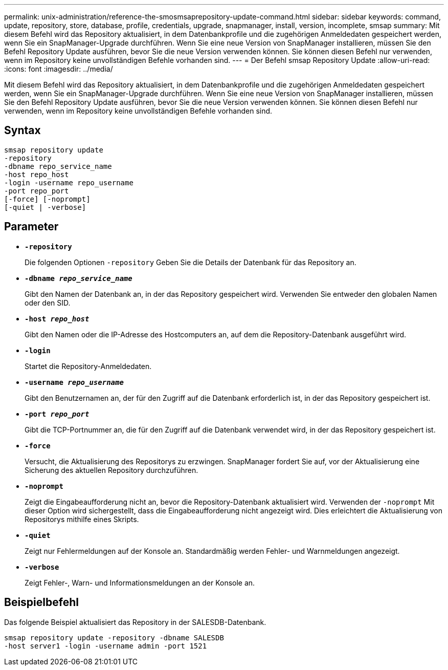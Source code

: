 ---
permalink: unix-administration/reference-the-smosmsaprepository-update-command.html 
sidebar: sidebar 
keywords: command, update, repository, store, database, profile, credentials, upgrade, snapmanager, install, version, incomplete, smsap 
summary: Mit diesem Befehl wird das Repository aktualisiert, in dem Datenbankprofile und die zugehörigen Anmeldedaten gespeichert werden, wenn Sie ein SnapManager-Upgrade durchführen. Wenn Sie eine neue Version von SnapManager installieren, müssen Sie den Befehl Repository Update ausführen, bevor Sie die neue Version verwenden können. Sie können diesen Befehl nur verwenden, wenn im Repository keine unvollständigen Befehle vorhanden sind. 
---
= Der Befehl smsap Repository Update
:allow-uri-read: 
:icons: font
:imagesdir: ../media/


[role="lead"]
Mit diesem Befehl wird das Repository aktualisiert, in dem Datenbankprofile und die zugehörigen Anmeldedaten gespeichert werden, wenn Sie ein SnapManager-Upgrade durchführen. Wenn Sie eine neue Version von SnapManager installieren, müssen Sie den Befehl Repository Update ausführen, bevor Sie die neue Version verwenden können. Sie können diesen Befehl nur verwenden, wenn im Repository keine unvollständigen Befehle vorhanden sind.



== Syntax

[listing]
----
smsap repository update
-repository
-dbname repo_service_name
-host repo_host
-login -username repo_username
-port repo_port
[-force] [-noprompt]
[-quiet | -verbose]
----


== Parameter

* ``*-repository*``
+
Die folgenden Optionen `-repository` Geben Sie die Details der Datenbank für das Repository an.

* ``*-dbname _repo_service_name_*``
+
Gibt den Namen der Datenbank an, in der das Repository gespeichert wird. Verwenden Sie entweder den globalen Namen oder den SID.

* ``*-host _repo_host_*``
+
Gibt den Namen oder die IP-Adresse des Hostcomputers an, auf dem die Repository-Datenbank ausgeführt wird.

* ``*-login*``
+
Startet die Repository-Anmeldedaten.

* ``*-username _repo_username_*``
+
Gibt den Benutzernamen an, der für den Zugriff auf die Datenbank erforderlich ist, in der das Repository gespeichert ist.

* ``*-port _repo_port_*``
+
Gibt die TCP-Portnummer an, die für den Zugriff auf die Datenbank verwendet wird, in der das Repository gespeichert ist.

* ``*-force*``
+
Versucht, die Aktualisierung des Repositorys zu erzwingen. SnapManager fordert Sie auf, vor der Aktualisierung eine Sicherung des aktuellen Repository durchzuführen.

* ``*-noprompt*``
+
Zeigt die Eingabeaufforderung nicht an, bevor die Repository-Datenbank aktualisiert wird. Verwenden der `-noprompt` Mit dieser Option wird sichergestellt, dass die Eingabeaufforderung nicht angezeigt wird. Dies erleichtert die Aktualisierung von Repositorys mithilfe eines Skripts.

* ``*-quiet*``
+
Zeigt nur Fehlermeldungen auf der Konsole an. Standardmäßig werden Fehler- und Warnmeldungen angezeigt.

* ``*-verbose*``
+
Zeigt Fehler-, Warn- und Informationsmeldungen an der Konsole an.





== Beispielbefehl

Das folgende Beispiel aktualisiert das Repository in der SALESDB-Datenbank.

[listing]
----
smsap repository update -repository -dbname SALESDB
-host server1 -login -username admin -port 1521
----